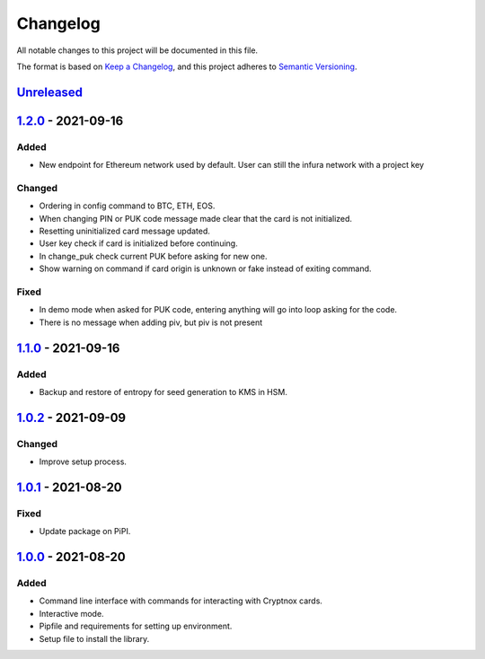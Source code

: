 =========
Changelog
=========

All notable changes to this project will be documented in this file.

The format is based on `Keep a Changelog <https://keepachangelog.com/en/1.0.0/>`_\ ,
and this project adheres to `Semantic Versioning <https://semver.org/spec/v2.0.0.html>`_.

`Unreleased <https://github.com/Cryptnox-Software/cryptnoxcard/compare/v1.2.0...HEAD>`_
-------------------------------------------------------------------------------------------

`1.2.0 <https://github.com/Cryptnox-Software/cryptnoxcard/compare/v1.1.0...1.2.0>`_ - 2021-09-16
------------------------------------------------------------------------------------------------

Added
^^^^^

* New endpoint for Ethereum network used by default. User can still the infura network with a project key

Changed
^^^^^^^

* Ordering in config command to BTC, ETH, EOS.
* When changing PIN or PUK code message made clear that the card is not initialized.
* Resetting uninitialized card message updated.
* User key check if card is initialized before continuing.
* In change_puk check current PUK before asking for new one.
* Show warning on command if card origin is unknown or fake instead of exiting command.

Fixed
^^^^^

* In demo mode when asked for PUK code, entering anything will go into loop asking for the code.
* There is no message when adding piv, but piv is not present

`1.1.0 <https://github.com/Cryptnox-Software/cryptnoxcard/compare/v1.0.2...1.1.0>`_ - 2021-09-16
------------------------------------------------------------------------------------------------

Added
^^^^^

* Backup and restore of entropy for seed generation to KMS in HSM.


`1.0.2 <https://github.com/Cryptnox-Software/cryptnoxcard/compare/v1.0.1...1.0.2>`_ - 2021-09-09
------------------------------------------------------------------------------------------------

Changed
^^^^^^^

* Improve setup process.


`1.0.1 <https://github.com/Cryptnox-Software/cryptnoxcard/compare/v1.0.0...1.0.1>`_ - 2021-08-20
------------------------------------------------------------------------------------------------

Fixed
^^^^^

* Update package on PiPI.

`1.0.0 <https://github.com/Cryptnox-Software/cryptnoxcard/releases/tag/v1.0.0>`_ - 2021-08-20
---------------------------------------------------------------------------------------------

Added
^^^^^

* Command line interface with commands for interacting with Cryptnox cards.
* Interactive mode.
* Pipfile and requirements for setting up environment.
* Setup file to install the library.
